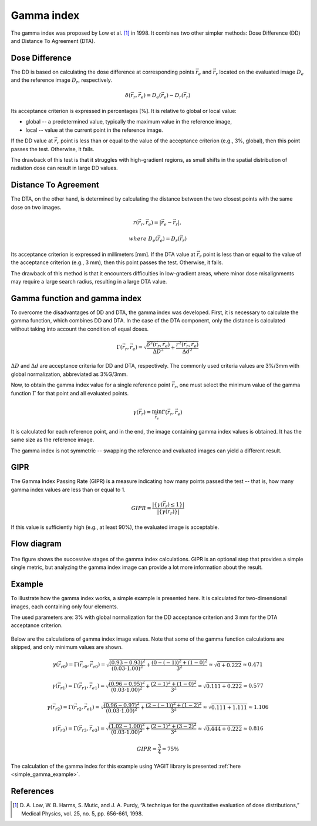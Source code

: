 Gamma index
===========

The gamma index was proposed by Low et al. [1]_ in 1998.
It combines two other simpler methods: Dose Difference (DD) and Distance To Agreement (DTA).


Dose Difference
---------------

The DD is based on calculating the dose difference at corresponding points :math:`\vec{r_e}` and :math:`\vec{r_r}`
located on the evaluated image :math:`D_e` and the reference image :math:`D_r`, respectively.

.. math::
    \delta(\vec{r_r}, \vec{r_e}) = D_e(\vec{r_e}) - D_r(\vec{r_r})

Its acceptance criterion is expressed in percentages [%]. It is relative to global or local value:

.. rst-class:: list

- global -- a predetermined value, typically the maximum value in the reference image,
- local -- value at the current point in the reference image.

If the DD value at :math:`\vec{r_r}` point is less than or equal to the value of the acceptance criterion
(e.g., 3%, global), then this point passes the test. Otherwise, it fails.

The drawback of this test is that it struggles with high-gradient regions, as small shifts in the spatial
distribution of radiation dose can result in large DD values.


Distance To Agreement
---------------------

The DTA, on the other hand, is determined by calculating the distance between
the two closest points with the same dose on two images.

.. math::
    r(\vec{r_r}, \vec{r_e}) = | \vec{r_e} - \vec{r_r} |,
.. math::
    where\ \ D_e(\vec{r_e}) = D_r(\vec{r_r})

Its acceptance criterion is expressed in millimeters [mm].
If the DTA value at :math:`\vec{r_r}` point is less than or equal to the value of the acceptance criterion
(e.g., 3 mm), then this point passes the test. Otherwise, it fails.

The drawback of this method is that it encounters difficulties in low-gradient areas,
where minor dose misalignments may require a large search radius, resulting in a large DTA value.


Gamma function and gamma index
------------------------------

To overcome the disadvantages of DD and DTA, the gamma index was developed.
First, it is necessary to calculate the gamma function, which combines DD and DTA.
In the case of the DTA component, only the distance is calculated
without taking into account the condition of equal doses.

.. math::
    \Gamma(\vec{r_r}, \vec{r_e}) =
    \sqrt{\frac{\delta^2(\vec{r_r}, \vec{r_e})}{\Delta D ^2} + \frac{r^2(\vec{r_r}, \vec{r_e})}{\Delta d ^2}}

:math:`\Delta D` and :math:`\Delta d` are acceptance criteria for DD and DTA, respectively.
The commonly used criteria values are 3%/3mm with global normalization, abbreviated as 3%G/3mm.

Now, to obtain the gamma index value for a single reference point :math:`\vec{r_r}`, one must select the minimum value
of the gamma function :math:`\Gamma` for that point and all evaluated points.

.. math::
    \gamma(\vec{r_r}) = \min_{\vec{r_e}}\Gamma(\vec{r_r}, \vec{r_e})

It is calculated for each reference point, and in the end, the image containing gamma index values is obtained.
It has the same size as the reference image.

The gamma index is not symmetric -- swapping the reference and evaluated images can yield a different result.


GIPR
----

The Gamma Index Passing Rate (GIPR) is a measure indicating how many points passed the test --
that is, how many gamma index values are less than or equal to 1.

.. math::
    GIPR = \frac{| \{\gamma(\vec{r_r}) \le 1\} |}{| \{\gamma(\vec{r_r})\} |}

If this value is sufficiently high (e.g., at least 90%), the evaluated image is acceptable.


Flow diagram
------------

.. figure:: _static/images/flow_diagram.svg
   :alt: Flow diagram of gamma index
   :align: center

The figure shows the successive stages of the gamma index calculations.
GIPR is an optional step that provides a simple single metric, but analyzing the gamma index image can provide
a lot more information about the result.


Example
-------

To illustrate how the gamma index works, a simple example is presented here.
It is calculated for two-dimensional images, each containing only four elements.

The used parameters are:
3% with global normalization for the DD acceptance criterion and 3 mm for the DTA acceptance criterion.

.. figure:: _static/images/gamma_index_example.svg
   :alt: Example of calculating 2D gamma index - 3%G/3mm
   :align: center

Below are the calculations of gamma index image values.
Note that some of the gamma function calculations are skipped, and only minimum values are shown.

.. rst-class:: math-left
.. math::
    \gamma(\vec{r_{r0}}) = \Gamma(\vec{r_{r0}}, \vec{r_{e0}}) =
    \sqrt{\frac{(0.93 - 0.93)^2}{(0.03 \cdot 1.00)^2} + \frac{(0 - (-1))^2 + (1 - 0)^2}{3^2}} \approx
    \sqrt{0 + 0.222} \approx 0.471

.. rst-class:: math-left
.. math::
    \gamma(\vec{r_{r1}}) = \Gamma(\vec{r_{r1}}, \vec{r_{e1}}) =
    \sqrt{\frac{(0.96 - 0.95)^2}{(0.03 \cdot 1.00)^2} + \frac{(2 - 1)^2 + (1 - 0)^2}{3^2}} \approx
    \sqrt{0.111 + 0.222} \approx 0.577

.. rst-class:: math-left
.. math::
    \gamma(\vec{r_{r2}}) = \Gamma(\vec{r_{r2}}, \vec{r_{e1}}) =
    \sqrt{\frac{(0.96 - 0.97)^2}{(0.03 \cdot 1.00)^2} + \frac{(2 - (-1))^2 + (1 - 2)^2}{3^2}} \approx
    \sqrt{0.111 + 1.111} \approx 1.106

.. rst-class:: math-left
.. math::
    \gamma(\vec{r_{r3}}) = \Gamma(\vec{r_{r3}}, \vec{r_{e3}}) =
    \sqrt{\frac{(1.02 - 1.00)^2}{(0.03 \cdot 1.00)^2} + \frac{(2 - 1)^2 + (3 - 2)^2}{3^2}} \approx
    \sqrt{0.444 + 0.222} \approx 0.816

.. rst-class:: math-left
.. math::
    GIPR = \frac{3}{4} = 75\%


The calculation of the gamma index for this example using YAGIT library
is presented :ref:`here <simple_gamma_example>`.


References
----------

.. [1] D. A. Low, W. B. Harms, S. Mutic, and J. A. Purdy,
       “A technique for the quantitative evaluation of dose distributions,”
       Medical Physics, vol. 25, no. 5, pp. 656-661, 1998.

